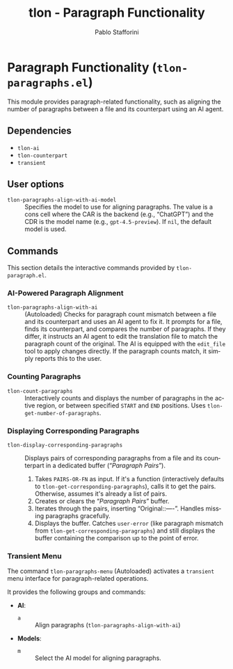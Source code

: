 #+title: tlon - Paragraph Functionality
#+author: Pablo Stafforini
#+EXCLUDE_TAGS: noexport
#+language: en
#+options: ':t toc:nil author:t email:t num:t
#+startup: content
#+texinfo_header: @set MAINTAINERSITE @uref{https://github.com/tlon-team/tlon,maintainer webpage}
#+texinfo_header: @set MAINTAINER Pablo Stafforini
#+texinfo_header: @set MAINTAINEREMAIL @email{pablo@tlon.team}
#+texinfo_header: @set MAINTAINERCONTACT @uref{mailto:pablo@tlon.team,contact the maintainer}
#+texinfo: @insertcopying
* Paragraph Functionality (=tlon-paragraphs.el=)
:PROPERTIES:
:CUSTOM_ID: h:tlon-paragraph
:END:

This module provides paragraph-related functionality, such as aligning the number of paragraphs between a file and its counterpart using an AI agent.

** Dependencies
:PROPERTIES:
:CUSTOM_ID: h:tlon-paragraph-dependencies
:END:

+ =tlon-ai=
+ =tlon-counterpart=
+ =transient=

** User options
:PROPERTIES:
:CUSTOM_ID: h:tlon-paragraphs-options
:END:

#+vindex: tlon-paragraphs-align-with-ai-model
+ =tlon-paragraphs-align-with-ai-model= :: Specifies the model to use for aligning paragraphs. The value is a cons cell where the CAR is the backend (e.g., "ChatGPT") and the CDR is the model name (e.g., =gpt-4.5-preview=). If =nil=, the default model is used.

** Commands
:PROPERTIES:
:CUSTOM_ID: h:tlon-paragraphs-commands
:END:

This section details the interactive commands provided by =tlon-paragraph.el=.

*** AI-Powered Paragraph Alignment
:PROPERTIES:
:CUSTOM_ID: h:tlon-paragraph-ai-commands
:END:

#+findex: tlon-paragraphs-align-with-ai
+ ~tlon-paragraphs-align-with-ai~ :: (Autoloaded) Checks for paragraph count mismatch between a file and its counterpart and uses an AI agent to fix it. It prompts for a file, finds its counterpart, and compares the number of paragraphs. If they differ, it instructs an AI agent to edit the translation file to match the paragraph count of the original. The AI is equipped with the =edit_file= tool to apply changes directly. If the paragraph counts match, it simply reports this to the user.

*** Counting Paragraphs  
#+findex: tlon-count-paragraphs
+ ~tlon-count-paragraphs~ :: Interactively counts and displays the number of paragraphs in the active region, or between specified =START= and =END= positions. Uses ~tlon-get-number-of-paragraphs~.

*** Displaying Corresponding Paragraphs  
#+findex: tlon-display-corresponding-paragraphs
+ ~tlon-display-corresponding-paragraphs~ :: Displays pairs of corresponding paragraphs from a file and its counterpart in a dedicated buffer ("/Paragraph Pairs/").
  1. Takes =PAIRS-OR-FN= as input. If it's a function (interactively defaults to ~tlon-get-corresponding-paragraphs~), calls it to get the pairs. Otherwise, assumes it's already a list of pairs.
  2. Creates or clears the "/Paragraph Pairs/" buffer.
  3. Iterates through the pairs, inserting "Original:\n[paragraph]\n\nTranslation:\n[paragraph]\n\n----\n\n". Handles missing paragraphs gracefully.
  4. Displays the buffer. Catches =user-error= (like paragraph mismatch from ~tlon-get-corresponding-paragraphs~) and still displays the buffer containing the comparison up to the point of error.

*** Transient Menu
:PROPERTIES:
:CUSTOM_ID: h:tlon-paragraph-menu-cmd
:END:
#+findex: tlon-paragraphs-menu
The command ~tlon-paragraphs-menu~ (Autoloaded) activates a =transient= menu interface for paragraph-related operations.

It provides the following groups and commands:
+ *AI*:
  + =a= :: Align paragraphs (~tlon-paragraphs-align-with-ai~)
+ *Models*:
  + =m= :: Select the AI model for aligning paragraphs.
